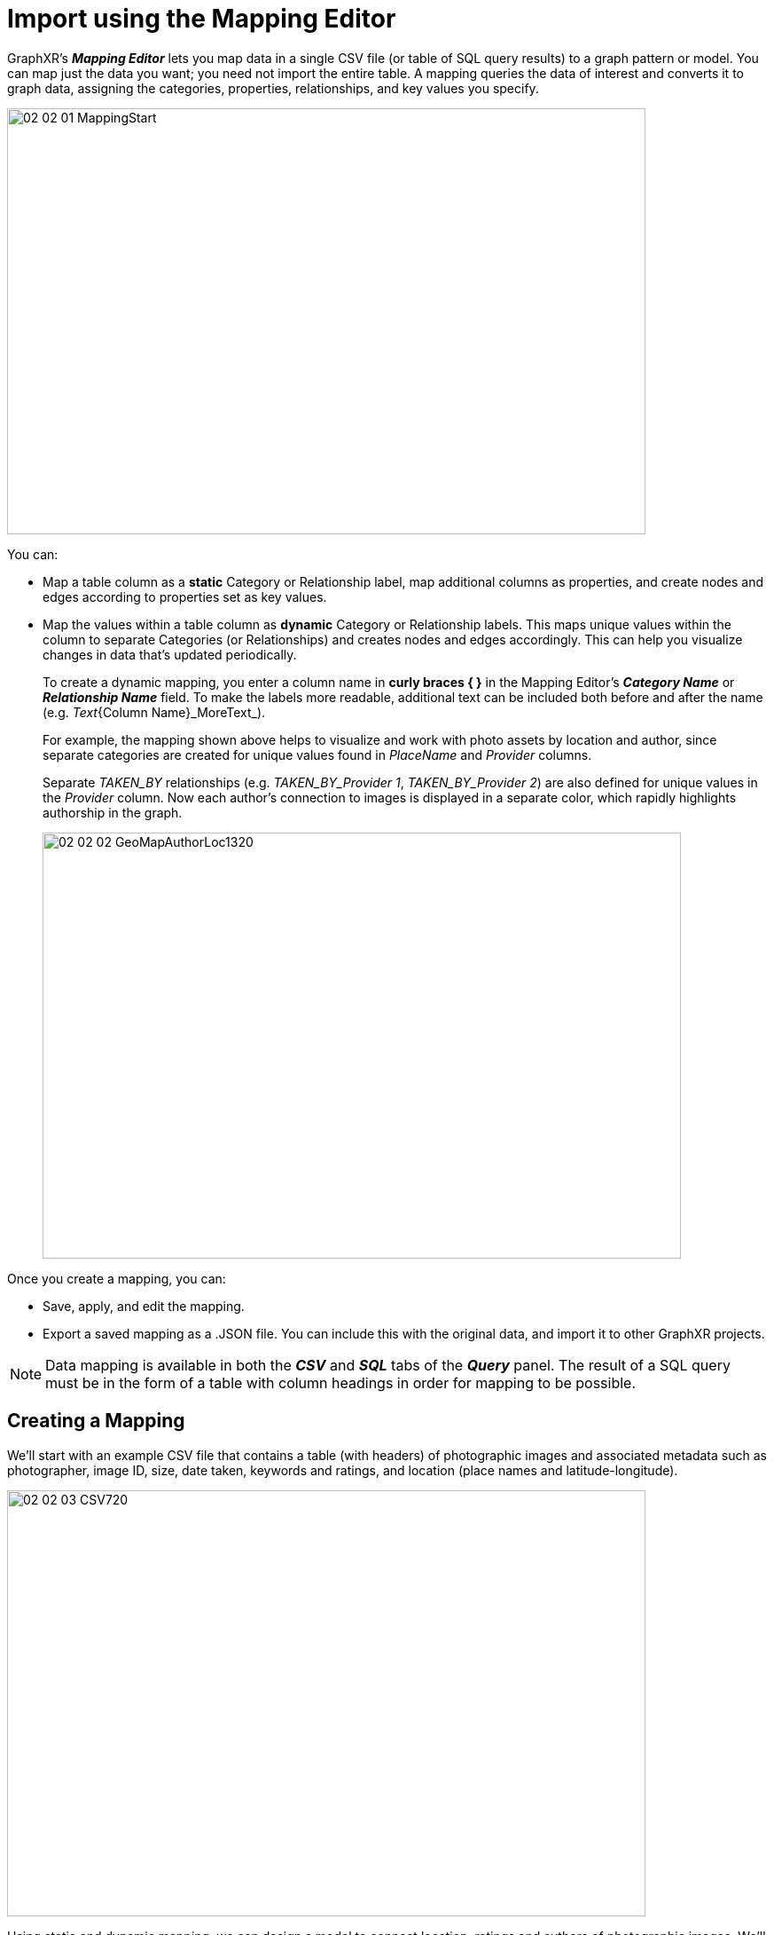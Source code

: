 = Import using the Mapping Editor

GraphXR's *_Mapping Editor_* lets you map data in a single CSV file (or table of SQL query results) to a graph pattern or model. You can map just the data you want; you need not import the entire table. A mapping queries the data of interest and converts it to graph data, assigning  the categories, properties, relationships, and key values you specify.

image::/v2_17/02_02_01_MappingStart.png[,720,480,role=text-left]

You can:

* Map a table column as a *static* Category or Relationship label, map additional columns as properties, and create nodes and edges according to properties set as key values.
* Map the values within a table column as *dynamic* Category or Relationship labels. This maps unique values within the column to separate Categories (or Relationships) and creates nodes and edges accordingly. This can help you visualize changes in data that's updated periodically.
+
To create a dynamic mapping, you enter a column name in *curly braces { }* in the Mapping Editor's *_Category Name_* or *_Relationship Name_* field. To make the labels more readable, additional text can be included both before and after the name (e.g. _Text_{Column Name}_MoreText_).
+
For example, the mapping shown above helps to visualize and work with photo assets by location and author, since separate categories are created for unique values found in _PlaceName_ and _Provider_ columns.
+

Separate _TAKEN_BY_ relationships (e.g. _TAKEN_BY_Provider 1_, _TAKEN_BY_Provider 2_) are also defined for unique values in the _Provider_ column. Now each author's connection to images is displayed in a separate color, which rapidly highlights authorship in the graph.
+

image::/v2_17/02_02_02_GeoMapAuthorLoc1320.png[,720,480,role=text-left]

Once you create a mapping, you can:

* Save, apply, and edit the mapping.
* Export a saved mapping as a .JSON file. You can include this with the original data, and import it to other GraphXR projects.

NOTE: Data mapping is available in both the *_CSV_* and *_SQL_* tabs of the *_Query_* panel. The result of a SQL query must be in the form of a table with column headings in order for mapping to be possible.  

== Creating a Mapping

We'll start with an example CSV file that contains a table (with headers) of photographic images and associated metadata such as photographer, image ID, size, date taken, keywords and ratings, and location (place names and latitude-longitude).

image::/v2_17/02_02_03_CSV720.png[,720,480,role=text-left]

Using static and dynamic mapping, we can design a model to connect location, ratings and authors of photographic images. We'll create image_, _Rating_, and _Author_ categories and map appropriate properties from the CSV as follows:

* image_ can include the _pkey_ (since we have one), _photo ID number_, _name_, _url_, image size_, _date taken_, _provider_, _copyright_, _place name_, _latitude_ and _longitude_, _state_, and _country_.
* _Rating_ can include _Rating_.
* _Author_ can include _Provider_.

We'll also map dynamic relationships as:

* _RATED_AT_\{Rating}_ to connect image_ and _Rating_ nodes with edges labeled by _Rating_.
* _TAKEN_BY_\{Provider}_ to connect image_ and _Author_ nodes with edges labeled by _Provider_.
+
image::/v2_17/02_02_04_ImageRatingAuthor1320.png[,720,480,role=text-left]

NOTE: Mapping data from a table in a SQL relational database uses the same mapping editor interface.

*To create a mapping:*

. In the *_Query_* panel, open the *_CSV_* tab, click *_Load CSV_*, navigate to your CSV file, and click *_Open_*. Notice that the *_Mapping Editor_* is only available once you have loaded your CSV file.
+
image::/v2_17/02_02_05_LoadCSV720.png[,720,480,role=text-left]
+
The file name and number of rows and columns are displayed next to the *_Load CSV_* button. The contents of the file including its column headings are displayed in a data table, 10 records at a time. Below that are the controls to create, update and apply a mapping and to access saved mappings.
+

NOTE: A mapping is applied to the CSV file that's loaded. You can load a different CSV and apply a saved mapping to it if it also includes the column headings and properties specified in the mapping.

. Scroll to the bottom of the panel, and click *_New_* to display the *_Mapping Editor_*.
+
image::/v2_17/02_02_06_CSVMapping720.png[,720,480,role=text-left]

. The *_Mapping Editor_* window is divided into left and right functional areas:
+
* On the left, you add categories and relationships, and save or export your mapping.
* On the right, you enter a *_Category Name_* (or *_Relationship Name_*), inspect *_Sample Data_* from the CSV, and specify the *_Properties_* to be mapped from the CSV *_ColumnName_* to a *_PropertyName_* for the current category or relationship.
+

The first category, shown as a circular icon labeled _Category1_, is automatically created and selected.
+
image::/v2_17/02_02_07_MappingEditor720.png[,720,480,role=text-left]

. On the right, in *_CategoryName_*, change the label to image_. 
+
image::/v2_17/02_02_08_Cat1_Image.png[,720,480,role=text-left]
+

TIP: A standard naming convention for categories and relationships will make mappings and your graph data more readable. For example, capitalize category names (*Image*), and use upper case with words separated by underscore characters for relationship names (*TAKEN_AT*).

+
. Now add properties for the image_ category. 
+
* From the *_Sample Data_* area, click the *+* (plus) icon next to columns to be included as properties. Each column name appears in the *_Properties_* list as you add it. A property will be named as in the CSV file, but you can enter a different name. If you add a property by mistake, simply click its trash can icon in the *_Remove_* column.
* Click the *_AsKey_* checkbox to set one or more properties as key values. In this example, we set the _pkey_photo_ property as the key. This ensures that there will be only one node for each unique photo.
+

TIP: Notice that you can set *AsKey* for more than one property, which provides flexibility in how you define unique entities in your mapping.

+
. We'll add a second _Rating_ category connected to the image_ category. Roll over the image_ icon, click in the purple highlighted area, and drag to add a new category and  relationship.
+
image::/v2_17/02_02_08_Cat2_ImageNewCat.png[,720,480,role=text-left]
+

. Select the new category icon, and change its *_Category Name_* to _Rating_.
+
The relationship now appears as a directed arrow with a default image_Category1_ name.
+ 
. Click to add the _Rating_ column from the CSV as a property, and click to set it *AsKey* so that there will be a single node for each unique rating. 

. Add a third _Author_ category connected to the image_ category. Roll over the image_ icon, click in the purple highlighted area, and drag to add the new category and  relationship. 

. Select the new icon and change its *_Category Name_* to _ Author_ . Click to add the _Provider_ column as a property, rename it to _authorName_, and click *_AsKey_* so that there will be a single node for each unique photographer. 
+
image::/v2_17/02_02_10_C2_RatingC3.png[,720,480,role=text-left]
+

NOTE: The *_Add Category_* and *_Add Edge_* icons at the upper left let you add categories and connect them to relationships separately rather than in one step. This can make it easier to model specific directional relationships.

. Now edit the relationship names and specify dynamic relationships.
+
* Click the  image_Category1_ relationship and change its *_Relationship Name_* to _RATED_AT\{Rating}_. Optionally, properties can be added to the relationship, but here we don't need to.
* Click the  image_Category2_ relationship and change its *_Relationship Name_* to _TAKEN_BY_\{Provider}_.
+  
image::/v2_17/02_02_12_DynamicRelRatingAuthor.png[,720,480,role=text-left]
+ 

IMPORTANT: A name you enter in the curly braces must exactly match the column header name *_in the CSV_*. If the Mapping Editor can't match the name (for example, because it is misspelled), the relationship will be created but will be labeled "_undefined_".

. Click any category or relationship icon to review and make any changes.

. Click the *_Save As_* icon in the *_Mapping Editor_* window.
+
image::/v2_17/02_02_13_SaveMapping1320.png[,720,220,role=text-left]
 
. In the dialog box, enter a name in the *_Save As_* text field, and click *_OK_*.
+
image::/v2_17/02_02_14_SaveAsDialog.png[,340,220,role=text-left]
+
The name appears in the *_Mapping_* dropdown menu.
    
. Click *_Apply_* to apply the mapping to the loaded file and import the mapped data.
+
image::/v2_17/02_02_15_ApplyMapping.png[,720,780,role=text-left]
+
GraphXR queries the CSV, maps the data, and loads it to the project space.
+
image::/v2_17/02_02_16_MappingDone.png[,720,480,role=text-left]

== Editing a mapping

You can edit the mapping at any time and *_Save_* it, or use *_Save As_* to edit and save as a new mapping. A CSV will still be loaded, so during the editing process, a mapping can easily be edited and then re-applied.

*To edit a mapping:*

. Open the *_CSV_* tab in the *_Query_* panel, click *_Load CSV_*, navigate to the CSV file associated with the mapping, and click *_Open_*.
. Select the mapping you want to edit from the *_Mapping_* dropdown menu and click *_Edit_*.
. Edit, add or delete categories, relationships, and their properties.
. Click either the *_Save As_* icon to save your work as a new mapping, or the *_Save and Exit_* icon to save to the existing mapping.
+
image::/v2_17/02_02_17_SaveMapping1320.png[,720,180,role=text-left]
+
To exit the editor without saving changes, click the *X* at the upper right of the *_Mapping Editor_* window.

== Exporting or Importing a mapping

You can export a mapping as a JSON file, and then re-import it whenever you want.

TIP: It is good practice to export mappings before you exit a project.

*To export a mapping as a JSON file:*

. Open the *_CSV_* tab in the *_Query_* panel, click *_Load CSV_*, navigate to the CSV file associated with the mapping, and click *_Open_*.
. Select the mapping in the dropdown menu, and click *_Edit_* to open the *_Mapping Editor_*.
. Click the *_Export Schema_* icon at the top left.
+
image::/v2_17/02_02_18_ExportSchema1320.png[,720,180,role=text-left]
+
A JSON file for the mapping is written to your local machine.

*To import a mapping saved as a JSON file:*

. Open the *_CSV_* tab in the *_Query_* panel, click *_Load CSV_*, navigate to the CSV file associated with the mapping, and click *_Open_*.
. Click *_Import_*, navigate to the JSON file, and click *_Open_*. 
+
The mapping appears in the Mapping menu.
. Select the mapping and click *_Apply_* to map the loaded CSV data.
+

If you choose a mapping that was not defined on the CSV file you loaded, the following message displays: "Mapping not compatible with the data."

== Deleting a mapping

You can delete any or all of the mappings at any time.

*To delete a mapping:*

. Open the *_CSV_* tab in the *_Query_* panel.
. Select the mapping you want to delete from the *_Mapping_* menu and click *_Delete_*.
+
image::/v2_17/02_02_19_DeleteMapping.png[,720,260,role=text-left]
